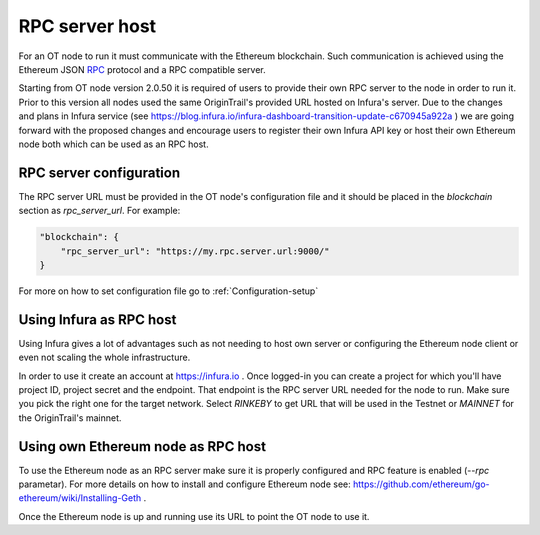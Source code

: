 ..  _rpc-server-host:

RPC server host
======================================

For an OT node to run it must communicate with the Ethereum blockchain. Such communication is achieved using
the Ethereum JSON `RPC`_ protocol and a RPC compatible server.

Starting from OT node version 2.0.50 it is required of users to provide their own RPC server to the node in order to run
it. Prior to this version all nodes used the same OriginTrail's provided URL hosted on Infura's server. Due to the changes
and plans in Infura service (see https://blog.infura.io/infura-dashboard-transition-update-c670945a922a ) we are going
forward with the proposed changes and encourage users to register their own Infura API key or host their own Ethereum
node both which can be used as an RPC host.


RPC server configuration
~~~~~~~~~~~~~~~~~~~~~~~~

The RPC server URL must be provided in the OT node's configuration file and it should be placed in the *blockchain* section
as *rpc_server_url*. For example:

.. code:: json

        "blockchain": {
            "rpc_server_url": "https://my.rpc.server.url:9000/"
        }

For more on how to set configuration file go to :ref:`Configuration-setup`

Using Infura as RPC host
~~~~~~~~~~~~~~~~~~~~~~~~

Using Infura gives a lot of advantages such as not needing to host own server or configuring the Ethereum node client
or even not scaling the whole infrastructure.

In order to use it create an account at https://infura.io . Once logged-in you can create a project for which you'll
have project ID, project secret and the endpoint. That endpoint is the RPC server URL needed for the node to run. Make
sure you pick the right one for the target network. Select *RINKEBY* to get URL that will be used in the Testnet or
*MAINNET* for the OriginTrail's mainnet.


Using own Ethereum node as RPC host
~~~~~~~~~~~~~~~~~~~~~~~~~~~~~~~~~~~

To use the Ethereum node as an RPC server make sure it is properly configured and RPC feature is enabled (*--rpc* parametar).
For more details on how to install and configure Ethereum node see: https://github.com/ethereum/go-ethereum/wiki/Installing-Geth .

Once the Ethereum node is up and running use its URL to point the OT node to use it.

.. _RPC: https://github.com/ethereum/wiki/wiki/JSON-RPC
